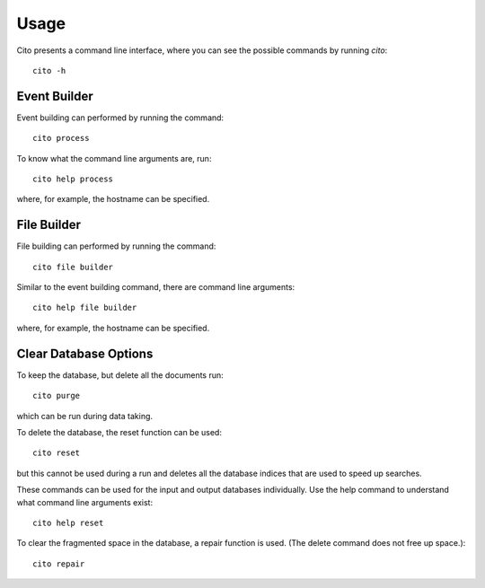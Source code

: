 =====
Usage
=====

Cito presents a command line interface, where you can see the possible commands by running `cito`::

	cito -h


Event Builder
=============

Event building can performed by running the command::

    cito process

To know what the command line arguments are, run::

    cito help process

where, for example, the hostname can be specified.


File Builder
=============

File building can performed by running the command::

    cito file builder

Similar to the event building command, there are command line arguments::

    cito help file builder

where, for example, the hostname can be specified.


Clear Database Options
==============

To keep the database, but delete all the documents run::

    cito purge

which can be run during data taking.

To delete the database, the reset function can be used::

    cito reset

but this cannot be used during a run and deletes all the database indices that are used to speed up searches.

These commands can be used for the input and output databases individually.  Use the help command to understand what command line arguments exist::

    cito help reset

To clear the fragmented space in the database, a repair function is used. (The delete command does not free up space.)::

    cito repair






